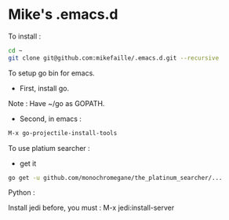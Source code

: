 * Mike's .emacs.d

To install :

#+begin_src sh
cd ~
git clone git@github.com:mikefaille/.emacs.d.git --recursive
#+end_src


To setup go bin for emacs.

- First, install go.
Note : Have ~/go as GOPATH.

- Second, in emacs :

#+begin_src lisp
 M-x go-projectile-install-tools
#+end_src


To use platium searcher :

- get it

#+begin_src sh
go get -u github.com/monochromegane/the_platinum_searcher/...
#+end_src



Python :

Install jedi before, you must :
M-x jedi:install-server
